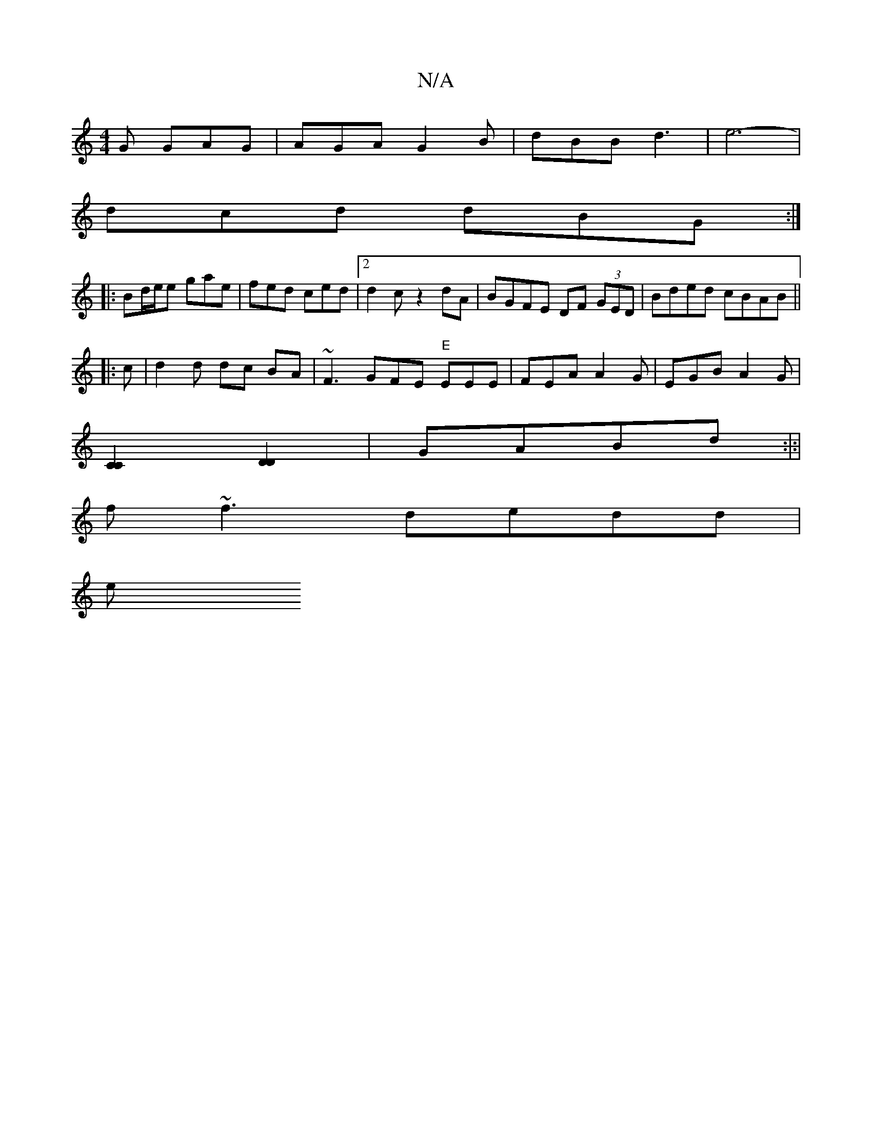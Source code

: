 X:1
T:N/A
M:4/4
R:N/A
K:Cmajor
2G GAG | AGA G2 B| dBB d3 | e6- |
dcd dBG :|
|: Bd/e/e gae | fed ced |2 d2 c- z2dA|BGFE DF (3GED|Bded cBAB||
|: c | d2 d dc BA | ~F3 GFE "E" EEE|FEA A2G|EGB A2 G|
[C2C2] [D2D2]| GABd :|:|
f~f3 dedd|
e